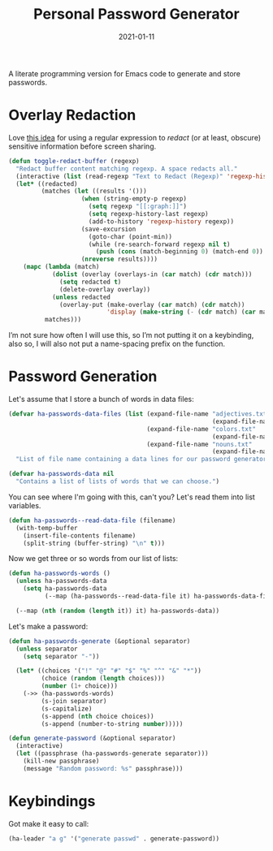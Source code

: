 #+title:  Personal Password Generator
#+author: Howard X. Abrams
#+date:   2021-01-11
#+tags: emacs

A literate programming version for Emacs code to generate and store passwords.

#+begin_src emacs-lisp :exports none
  ;;; ha-passwords --- Emacs code to generate and store passwords. -*- lexical-binding: t; -*-
  ;;
  ;; © 2021-2023 Howard X. Abrams
  ;;   Licensed under a Creative Commons Attribution 4.0 International License.
  ;;   See http://creativecommons.org/licenses/by/4.0/
  ;;
  ;; Author: Howard X. Abrams <http://gitlab.com/howardabrams>
  ;; Maintainer: Howard X. Abrams
  ;; Created: January 11, 2021
  ;;
  ;; This file is not part of GNU Emacs.
  ;;
  ;; *NB:* Do not edit this file. Instead, edit the original literate file at:
  ;;            ~/other/hamacs/ha-passwords.org
  ;;       And tangle the file to recreate this one.
  ;;
  ;;; Code:
#+end_src
* Overlay Redaction
Love [[https://xenodium.com/redact-that-buffer/][this idea]] for using a regular expression to /redact/ (or at least, obscure) sensitive information before screen sharing.
#+begin_src emacs-lisp
  (defun toggle-redact-buffer (regexp)
    "Redact buffer content matching regexp. A space redacts all."
    (interactive (list (read-regexp "Text to Redact (Regexp)" 'regexp-history-last)))
    (let* ((redacted)
           (matches (let ((results '()))
                      (when (string-empty-p regexp)
                        (setq regexp "[[:graph:]]")
                        (setq regexp-history-last regexp)
                        (add-to-history 'regexp-history regexp))
                      (save-excursion
                        (goto-char (point-min))
                        (while (re-search-forward regexp nil t)
                          (push (cons (match-beginning 0) (match-end 0)) results)))
                      (nreverse results))))
      (mapc (lambda (match)
              (dolist (overlay (overlays-in (car match) (cdr match)))
                (setq redacted t)
                (delete-overlay overlay))
              (unless redacted
                (overlay-put (make-overlay (car match) (cdr match))
                             'display (make-string (- (cdr match) (car match)) ?x))))
            matches)))
#+end_src
I’m not sure how often I will use this, so I’m not putting it on a keybinding, also so, I will also not put a name-spacing prefix on the function.
* Password Generation
Let's assume that I store a bunch of words in data files:
#+begin_src emacs-lisp
  (defvar ha-passwords-data-files (list (expand-file-name "adjectives.txt"
                                                          (expand-file-name "data" hamacs-source-dir))
                                        (expand-file-name "colors.txt"
                                                          (expand-file-name "data" hamacs-source-dir))
                                        (expand-file-name "nouns.txt"
                                                          (expand-file-name "data" hamacs-source-dir)))
    "List of file name containing a data lines for our password generator. Order of these files matter.")

  (defvar ha-passwords-data nil
    "Contains a list of lists of words that we can choose.")
#+end_src

You can see where I'm going with this, can't you? Let's read them into list variables.
#+begin_src emacs-lisp
  (defun ha-passwords--read-data-file (filename)
    (with-temp-buffer
      (insert-file-contents filename)
      (split-string (buffer-string) "\n" t)))

#+end_src

Now we get three or so words from our list of lists:
#+begin_src emacs-lisp
  (defun ha-passwords-words ()
    (unless ha-passwords-data
      (setq ha-passwords-data
            (--map (ha-passwords--read-data-file it) ha-passwords-data-files)))

    (--map (nth (random (length it)) it) ha-passwords-data))
#+end_src

Let's make a password:

#+begin_src emacs-lisp
  (defun ha-passwords-generate (&optional separator)
    (unless separator
      (setq separator "-"))

    (let* ((choices '("!" "@" "#" "$" "%" "^" "&" "*"))
           (choice (random (length choices)))
           (number (1+ choice)))
      (->> (ha-passwords-words)
           (s-join separator)
           (s-capitalize)
           (s-append (nth choice choices))
           (s-append (number-to-string number)))))
#+end_src

#+begin_src emacs-lisp
  (defun generate-password (&optional separator)
    (interactive)
    (let ((passphrase (ha-passwords-generate separator)))
      (kill-new passphrase)
      (message "Random password: %s" passphrase)))
#+end_src
* Keybindings
Got make it easy to call:
#+begin_src emacs-lisp
  (ha-leader "a g" '("generate passwd" . generate-password))
#+end_src
* Technical Artifacts :noexport:
This will =provide= a code name, so that we can =require= this.

#+begin_src emacs-lisp :exports none
  (provide 'ha-passwords)
  ;;; ha-passwords.el ends here
#+end_src

#+DESCRIPTION: A literate programming version for Emacs code to generate and store passwords.

#+PROPERTY:    header-args:sh :tangle no
#+PROPERTY:    header-args:emacs-lisp :tangle yes
#+PROPERTY:    header-args    :results none :eval no-export :comments no mkdirp yes

#+OPTIONS:     num:nil toc:nil todo:nil tasks:nil tags:nil date:nil
#+OPTIONS:     skip:nil author:nil email:nil creator:nil timestamp:nil
#+INFOJS_OPT:  view:nil toc:nil ltoc:t mouse:underline buttons:0 path:http://orgmode.org/org-info.js
